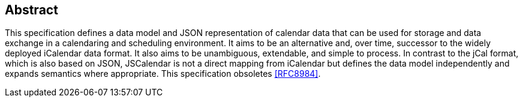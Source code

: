 [abstract]
== Abstract

This specification defines a data model and JSON representation of calendar data that
can be used for storage and data exchange in a calendaring and scheduling environment.
It aims to be an alternative and, over time, successor to the widely deployed
iCalendar data format. It also aims to be unambiguous, extendable, and simple to
process. In contrast to the jCal format, which is also based on JSON, JSCalendar is
not a direct mapping from iCalendar but defines the data model independently and
expands semantics where appropriate. This specification obsoletes <<RFC8984>>.
